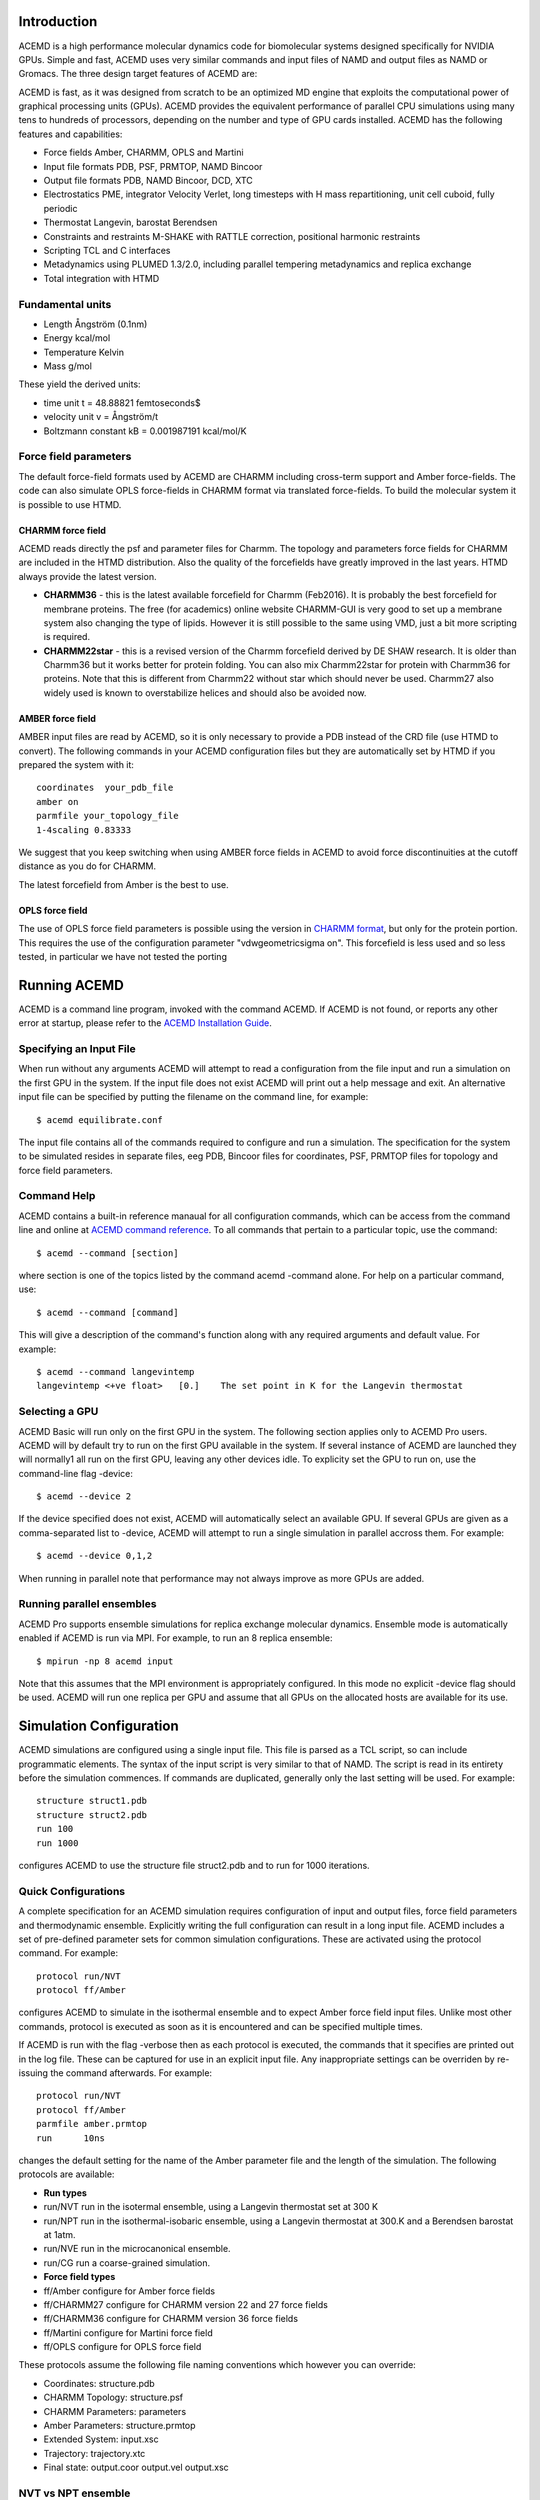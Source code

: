 
Introduction
============

ACEMD is a high performance molecular dynamics code for biomolecular
systems designed specifically for NVIDIA GPUs. Simple and fast, ACEMD
uses very similar commands and input files of NAMD and output files as
NAMD or Gromacs. The three design target features of ACEMD are:

ACEMD is fast, as it was designed from scratch to be an optimized MD
engine that exploits the computational power of graphical processing
units (GPUs). ACEMD provides the equivalent performance of parallel CPU
simulations using many tens to hundreds of processors, depending on the
number and type of GPU cards installed. ACEMD has the following features
and capabilities:

-  Force fields Amber, CHARMM, OPLS and Martini
-  Input file formats PDB, PSF, PRMTOP, NAMD Bincoor
-  Output file formats PDB, NAMD Bincoor, DCD, XTC
-  Electrostatics PME, integrator Velocity Verlet, long timesteps with H
   mass repartitioning, unit cell cuboid, fully periodic
-  Thermostat Langevin, barostat Berendsen
-  Constraints and restraints M-SHAKE with RATTLE correction, positional
   harmonic restraints
-  Scripting TCL and C interfaces
-  Metadynamics using PLUMED 1.3/2.0, including parallel tempering
   metadynamics and replica exchange
-  Total integration with HTMD 

Fundamental units
-----------------

-  Length Ångström (0.1nm)
-  Energy kcal/mol
-  Temperature Kelvin
-  Mass g/mol

These yield the derived units:

-  time unit t = 48.88821 femtoseconds$
-  velocity unit v = Ångström/t
-  Boltzmann constant kB = 0.001987191 kcal/mol/K

Force field parameters
----------------------

The default force-field formats used by ACEMD are CHARMM including
cross-term support and Amber force-fields. The code can also simulate
OPLS force-fields in CHARMM format via translated force-fields. To
build the molecular system it is possible to use HTMD.

CHARMM force field
~~~~~~~~~~~~~~~~~~

ACEMD reads directly the psf and parameter files for Charmm. The
topology and parameters force fields for CHARMM are included in the HTMD
distribution. Also the quality of the forcefields have greatly improved in the
last years. HTMD always provide the latest version. 

-  **CHARMM36** - this is the latest available forcefield for Charmm (Feb2016). It
   is probably the best forcefield for membrane proteins. The free (for
   academics) online website CHARMM-GUI is very good to set up a
   membrane system also changing the type of lipids. However it is still
   possible to the same using VMD, just a bit more scripting is
   required.
-  **CHARMM22star** - this is a revised version of the Charmm forcefield
   derived by DE SHAW research. It is older than Charmm36 but it works
   better for protein folding. You can also mix Charmm22star for protein
   with Charmm36 for proteins. Note that this is different from Charmm22
   without star which should never be used. Charmm27 also widely used is
   known to overstabilize helices and should also be avoided now. 

AMBER force field
~~~~~~~~~~~~~~~~~

AMBER input files are read by ACEMD, so it is only necessary to provide
a PDB instead of the CRD file (use HTMD to convert). The
following commands in your ACEMD configuration files but they are automatically set
by HTMD if you prepared the system with it:

::

    coordinates  your_pdb_file
    amber on
    parmfile your_topology_file
    1-4scaling 0.83333

We suggest that you keep switching when using AMBER force fields in
ACEMD to avoid force discontinuities at the cutoff distance as you do
for CHARMM.

The latest forcefield from Amber is the best to use.

OPLS force field
~~~~~~~~~~~~~~~~

The use of OPLS force field parameters is possible using the version in
`CHARMM
format <http://brooks.scripps.edu/charmm_docs/Data/oplsaa-toppar.tgz>`__,
but only for the protein portion. This requires the use of the
configuration parameter "vdwgeometricsigma on". This forcefield is less
used and so less tested, in particular we have not tested the porting

Running ACEMD
=============

ACEMD is a command line program, invoked with the command ACEMD. If
ACEMD is not found, or reports any other error at startup, please refer
to the `ACEMD Installation Guide <../install>`__.

Specifying an Input File
------------------------

When run without any arguments ACEMD will attempt to read a
configuration from the file input and run a simulation on the first
GPU in the system. If the input file does not exist ACEMD will print
out a help message and exit.
An alternative input file can be specified by putting the filename on
the command line, for example:

::

    $ acemd equilibrate.conf

The input file contains all of the commands required to configure and
run a simulation. The specification for the system to be simulated
resides in separate files, eeg PDB, Bincoor files for coordinates, PSF,
PRMTOP files for topology and force field parameters.

Command Help
------------

ACEMD contains a built-in reference manaual for all configuration
commands, which can be access from the command line and online at `ACEMD
command reference <../commands>`__. To all commands that pertain to a
particular topic, use the command:

::

    $ acemd --command [section]

where section is one of the topics listed by the command acemd -command
alone. For help on a particular command, use:

::

    $ acemd --command [command]

This will give a description of the command's function along with any
required arguments and default value. For example:

::

    $ acemd --command langevintemp
    langevintemp <+ve float>   [0.]    The set point in K for the Langevin thermostat

Selecting a GPU
---------------

ACEMD Basic will run only on the first GPU in the system. The
following section applies only to ACEMD Pro users.
ACEMD will by default try to run on the first GPU available in the
system. If several instance of ACEMD are launched they will normally1
all run on the first GPU, leaving any other devices idle. To explicity
set the GPU to run on, use the command-line flag -device:

::

    $ acemd --device 2

If the device specified does not exist, ACEMD will automatically
select an available GPU.
If several GPUs are given as a comma-separated list to -device, ACEMD
will attempt to run a single simulation in parallel accross them. For
example:

::

    $ acemd --device 0,1,2

When running in parallel note that performance may not always improve as
more GPUs are added.

Running parallel ensembles
--------------------------

ACEMD Pro supports ensemble simulations for replica exchange molecular
dynamics. Ensemble mode is automatically enabled if ACEMD is run via
MPI. For example, to run an 8 replica ensemble:

::

    $ mpirun -np 8 acemd input

Note that this assumes that the MPI environment is appropriately
configured. In this mode no explicit -device flag should be used. ACEMD
will run one replica per GPU and assume that all GPUs on the allocated
hosts are available for its use.

Simulation Configuration
========================

ACEMD simulations are configured using a single input file. This file is
parsed as a TCL script, so can include programmatic elements. The syntax
of the input script is very similar to that of NAMD. The script is read
in its entirety before the simulation commences. If commands are
duplicated, generally only the last setting will be used. For example:

::

    structure struct1.pdb
    structure struct2.pdb
    run 100
    run 1000

configures ACEMD to use the structure file struct2.pdb and to run for
1000 iterations.

Quick Configurations
--------------------

A complete specification for an ACEMD simulation requires configuration
of input and output files, force field parameters and thermodynamic
ensemble. Explicitly writing the full configuration can result in a long
input file. ACEMD includes a set of pre-defined parameter sets for
common simulation configurations. These are activated using the protocol
command. For example:

::

    protocol run/NVT
    protocol ff/Amber

configures ACEMD to simulate in the isothermal ensemble and to expect
Amber force field input files. Unlike most other commands, protocol is
executed as soon as it is encountered and can be specified multiple
times.

If ACEMD is run with the flag -verbose then as each protocol is
executed, the commands that it specifies are printed out in the log
file. These can be captured for use in an explicit input file. Any
inappropriate settings can be overriden by re-issuing the command
afterwards. For example:

::

    protocol run/NVT
    protocol ff/Amber
    parmfile amber.prmtop
    run      10ns

changes the default setting for the name of the Amber parameter file
and the length of the simulation.
The following protocols are available:

-  **Run types**
-  run/NVT run in the isotermal ensemble, using a Langevin thermostat
   set at 300 K
-  run/NPT run in the isothermal-isobaric ensemble, using a Langevin
   thermostat at 300.K and a Berendsen barostat at 1atm.
-  run/NVE run in the microcanonical ensemble.
-  run/CG run a coarse-grained simulation.
-  **Force field types**
-  ff/Amber configure for Amber force fields
-  ff/CHARMM27 configure for CHARMM version 22 and 27 force fields
-  ff/CHARMM36 configure for CHARMM version 36 force fields
-  ff/Martini configure for Martini force field
-  ff/OPLS configure for OPLS force field

These protocols assume the following file naming conventions which
however you can override:

-  Coordinates: structure.pdb
-  CHARMM Topology: structure.psf
-  CHARMM Parameters: parameters
-  Amber Parameters: structure.prmtop
-  Extended System: input.xsc
-  Trajectory: trajectory.xtc
-  Final state: output.coor output.vel output.xsc

NVT vs NPT ensemble
-------------------

The Langevin thermostat is needed to keep the system in the NVT
ensemble. This is the suggested ensemble for production runs. The
langevindamping should be as small as possible in order to thermalize
the system without affecting the transport parameters (diffusion). We
suggest to use langevindamping 0.1 for all production runs in NVT. A
langevindamping 1 is better during equilibration.

ACEMD implements a Berendsen barostat designed for the equilibration of
molecular systems (globular and in a membrane) to then start NVT
production runs. With the system sizes which are achievable nowadays it
is not necessary to have a pressure control in the production run,
unless you really know what you are doing (for large number of atoms all
ensembles are equivalent statistically). For molecular systems up to
100,000 atoms in a membrane allow for an equilibration of 20 ns, for
globular proteins 1 to 5 ns are sufficient.

Input Files
-----------

ACEMD expects input coordinates in PDB or Bincoor format, specified
using the commands coordinates and bincoordinates respectively. An
initial velocity field may also be supplied using velocities or
binvelocities.
The dimensions of the unit cell may also be specified in a file given
by extendedsystem. If present, this will over-ride any celldimensions
setting.

For simulations using CHARMM format models, a topolgy file in PSF
format must be specified with structure along with force field
parameters by parameters.
For Amber simulations, the combined topology/force field PRMTOP file
is required, specified with the command parmfile.

Output Files
------------

ACEMD can produce trajectories in both DCD and XTC formats. XTC
trajectories are compressed, so save on disk space, but may not be read
by all analysis programs.

At the end of a simulation, ACEMD also outputs the final system state
(coordinates and velocities) in NAMD Bincoord format. The filename
prefix of these files is by defualt output and can be overriden with the
command outputname.

If the barostat is enabled, the unit cell dimensions are emitted into
the output file suffix .xstfile whenever the energies are printed.

Standard output
---------------

During a run ACEMD will print a summary of the system energies to
stdout. This should sually be saved in a log file for future reference
using re-direction, for example:

::

    $ acemd --device 1 input > log.txt

During ensemble runs ech replica's log file is automatically redirected
to a file called log.N, where N is the 0-based replica index.

All log lines not containing an energy are prefixed with # to facilitate
greping. Attention should be paid to the log for lines prefixed #
WARNING. These will generally indicate when a default value for a
parameter has been used, indicating that a configuration option may have
been unintentionally omitted.

The log also contains a measure of the current performance of the
simulation, expressed in ns/day, along with an estimate of the
completion time. GPU temperatures and fan speeds are also printed, for
monitoring purposes.

An example is shown below:

::

    #     Step        Bond       Angle       Dihed        Elec         VDW          PE          KE        External       Total        Temp        Pres     PresAve
             0     74.8328    340.6115    750.4010  -72143.0851  4123.4423  -66853.7976 14371.4091          0.0000  -52482.3885   298.9427  16519.2258  16519.2258
           100    486.7075   1343.1273   1024.4554  -78224.9388  6361.2833  -69009.3652 15448.9447          0.0000  -53560.4206   321.3568    -35.9722   -250.7526
    # Simulation rate 19.32 (ave) 19.32 (inst) ns/day. Estimated completion Wed Aug 28 15:53:34 2013
    # NVML : 0 : Fan 31%     Temp 43C    Mem Used 253MB Free 769MB Total 1023MB

Restarting
----------

ACEMD can perform checkpointing to allow an aborted simulation to be
resumed, using the commands restart, restartname and restartfreq.
Frequency of restart dump should generally be set to match the
trajectory output frequency. Checkpointing and restarting is very
powerful in ACEMD and seamless. Trajectory files are automatically
appended upon a restart.

Restart coordinate and velocity files are in NAMD Bincoord format.
Simulations started using protocols will be configured to restart by
default.

Advanced material
=================

Tcl Scripting
-------------

The entire input file is seen by ACEMD as a Tcl script. You can
interleave Tcl command with the commands shown in the `command reference
manual <../commands>`__. Tcl is also useful to manipulate the molecular
systems by reading coordinates, velocities and forces on-the-fly while
the simulation is running. Tcl scripts are executed in the CPU, so they
can be expensive if the number of atoms involved is large (depending on
system size, but target for less than 100 atoms if possible). For simple
harmonic positional constraints use the constraints command instead.

ACEMD calls two tcl functions, **calc\_forces\_init** at startup and
**calc\_forces** at every step. Note that calc\_forces is processed on
the CPU.

Harmonic positional constraints can be applied on selected atoms. This
is useful during equilibration but also in production runs, so ACEMD
implements it in the fastest possible way: directly computed on the GPU.
There are no limitations on the number of atoms to which the constraints
are applied. Similar and more flexible constraints can also be applied
using Tcl scripting.

For instance the following Tcl scripting example applies a flat bottom
potential restrain to a single atom group in 1D

::

    #Normal acemd conf file
    protocol run/NVT
    protocol ff/Amber
    run 1000
    # TCL
    set structure mystructure.pdb
    set Krestrain 10
    set axis {1 0 0}
    set logfreq 1000
    tclforces on
    #
    proc restrain1_1D_flatbottom { _coor O group Dir K d log } {
       # USAGE: restrains 1 group of atoms with a flat bottom potential 
       #                    at a distance $d from $O in the direction $Dir with constant $K  
       upvar $_coor coor
       global logfreq
       #
       set dr [expr [vecdot $coor($group) $Dir] - [vecdot $O $Dir] ]
       set DR  [expr abs($dr) - $d]
       if {$DR > 0} {
         if {$dr > 0} {
           set DR [expr $dr - $d]
         } else {
           set DR [expr $dr + $d]
         }
       set f [vecscale [expr -$K*$DR] $Dir]
       addforce $group $f
       set step [ getstep ]
       if {$step % $logfreq == 0} {
         set E [ expr 0.5*$K*$DR*$DR ]
         print "$log $step $dr $DR $E"
       }
       }
    }
    #
    proc calcforces_init {} {
    global structure coor1 glist1 gcom1
    #
    # Extraction of atoms and coordinates from pdb file.
    readpdb pdb $structure
    #
    # Loading of atoms with beta column equal to '1' and storage of
    # selected atoms index values and coordinates.
    loadsystem pdb 1 id1 coor1    
    #
    # Creation of group corresponding to the center of mass of
    # selected atoms to which we will apply the restrain.
    set gcom1 [ addgroup $id1 ]
    #
    # Creation of a list of groups for every selected atom.
    # We need this to obtain later the reference position for the center of mass.
    get_groups id1 glist1
    #
    }
    #
    proc calcforces {} {
    global coor1 glist1 gcom1 axis Krestrain logfreq
    #
    ## Loading of system's current coordinates
    loadcoords coords
    #
    ## Getting atom selection coordinates
    # Current
    set gcom1_pos $coords($gcom1)
    # Reference
    set gcom1_start [ center_of_mass glist1 coor1 ]
    #    
    ## Applying a 1D restrain to the center of mass of the atom selection
    ## using as reference coordinates those extracted from the pdb.
    restrain1_1D_flatbottom $gcom1_start $gcom1 $axis $Krestrain 0 "log_text"
    #
    return;
    }

Debug TCL scripts
-----------------

The following definitions can be prepended **before** the TCL script in
order to enable light debugging (function calls).

::

    rename proc _proc
    _proc proc {name arglist body} {
        _proc $name $arglist [concat "proc_start;" $body ";proc_end"]
    }
    _proc proc_start {} {
        puts stderr ">>> ENTER PROC [lindex [info level -1] 0]"
        for {set level [expr [info level] -1]} {$level > 0} {incr level -1} {
            puts stderr "  LEVEL $level: [info level $level]"
        }
        puts stderr ""
    }
    _proc proc_end {} {
        puts stderr ">>> LEAVE PROC [lindex [info level -1] 0]\n"
    }

The following functions can be added **after** the calcforces definition
to enable very verbose (complete trace) debugging.

::

    proc tracer { a b } { puts "TRACE $b: $a" }
    trace add execution calcforces enterstep tracer

Plugin interface
----------------

ACEMD is easily extended by adding plugin modules written in C and
dynamically loaded by the application. Current plugins include
metadynamics, a power biased free energy calculation method. It is easy
to think of ways on which users might want to customize ACEMD for their
needs. In practice, the plugin interface give access to the
position,velocities and forces at each iteration from a C interface.
Please visit the plugin web page for more information.

Getting support
---------------

Users can receive individual and confidential support at Acellera Ltd
via **support@acellera.com**.

Citations
=========

When publishing results with ACEMD please cite:

-  M. Harvey, G. Giupponi and G. De Fabritiis, ACEMD: Accelerated
   molecular dynamics simulations in the microseconds timescale, J.
   Chem. Theory and Comput. 5, 1632 (2009).

Additonally, please read and consider citing the following methods
papers:

-  M. J. Harvey and G. De Fabritiis, An implementation of the smooth
   particle-mesh Ewald (PME) method on GPU hardware, J. Chem. Theory
   Comput., 5, 2371–2377 (2009)
-  U. Essmann, L. Perera, M. L. Berkowitz, T. Darden, H. Lee and L. G.
   Pedersen, A smooth Particle Mesh Ewald Method, J. Chem. Phys. 103,
   8577 (1995)
-  Mass repatitioning (dt=4fs) Feenstra, K. A., Hess, B., Berendsen, H.
   J. C., Improving efficiency of large time-scale molecular dynamics
   simulations of hydrogen-rich systems, J. Comp. Chem. 20, 786(1999).
-  M-SHAKE V. Krautler, W. F. Van Gunsteren, P. H. Hunenberger, A fast
   SHAKE algorithm to solve distance constraint equations for small
   molecules in molecular dynamics simulations, J. Comp. Chem. 22, 501
   (2001).
-  RATTLE H. C. Andersen, Rattle: A velocity version of the shake
   algorithm for molecular dynamics calculations, J. Comp. Phys. 52, 24
   (1983).
